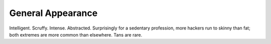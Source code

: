 .. _appearance:

============================================================
General Appearance
============================================================

Intelligent.
Scruffy.
Intense.
Abstracted.
Surprisingly for a sedentary profession, more hackers run to skinny than fat; both extremes are more common than elsewhere.
Tans are rare.

